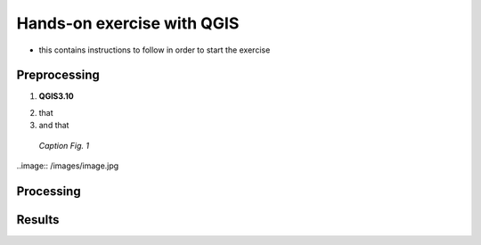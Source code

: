 
.. _analysis:

Hands-on exercise with QGIS
=============================

* this contains instructions to follow in order to start the exercise


Preprocessing
------------------------------------

1. **QGIS3.10** |qgisicon|

.. |qgisicon| image:: images/qgis_icon.png
   :scale: 5%

2. that
3. and that

.. figure:: /images/image.jpg
   :alt: text 
   :scale: 120%

   *Caption Fig. 1*


..image:: /images/image.jpg

Processing
------------------------------------


Results
------------------------------------